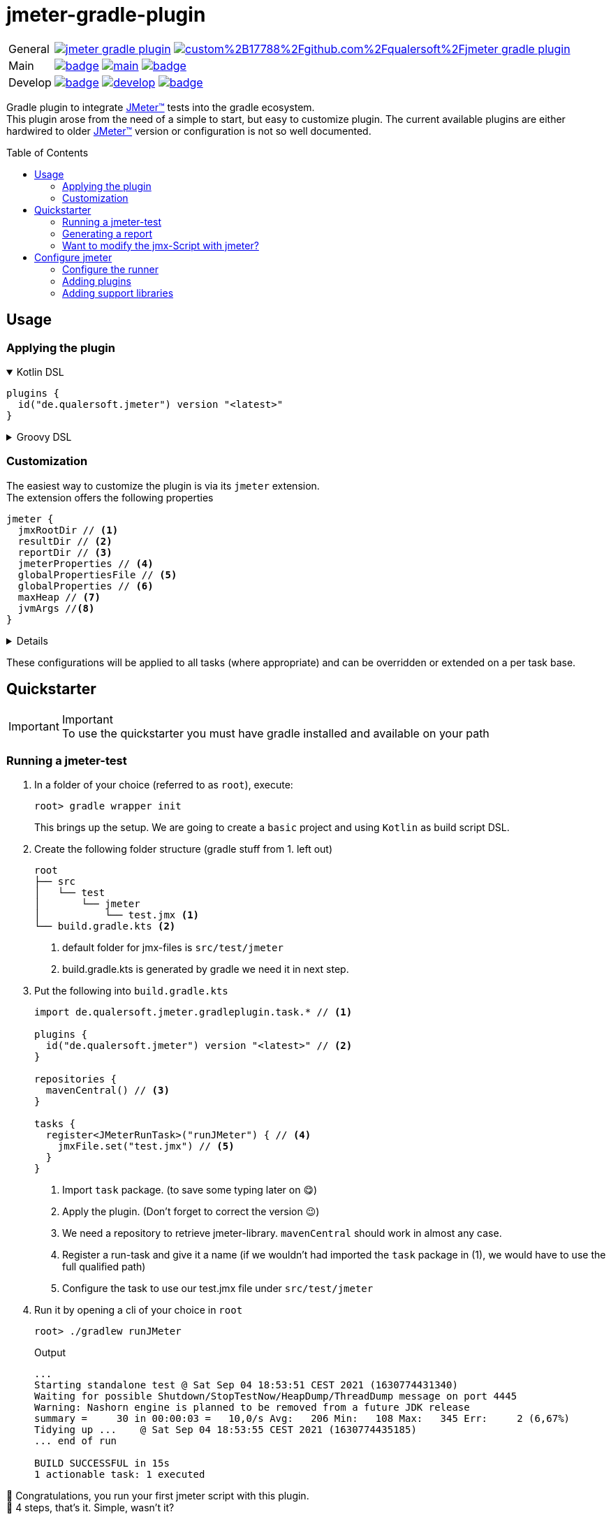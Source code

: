 = jmeter-gradle-plugin
ifdef::env-github[]
:tip-caption: :bulb:
:note-caption: :information_source:
:important-caption: :heavy_exclamation_mark:
:caution-caption: :fire:
:warning-caption: :warning:
endif::[]
ifndef::env-github[]
:icons: font
endif::[]
:jm_tm:     https://jmeter.apache.org/[JMeter(TM),window=_blank]
:jm_cli:    https://jmeter.apache.org/usermanual/get-started.html#override
:toc: preamble

[cols="1,~", frame=none, grid=none]
|===
|General
|image:https://img.shields.io/github/license/qualersoft/jmeter-gradle-plugin[link=https://github.com/qualersoft/jmeter-gradle-plugin/blob/main/LICENSE]
image:https://app.fossa.com/api/projects/custom%2B17788%2Fgithub.com%2Fqualersoft%2Fjmeter-gradle-plugin.svg?type=shield[link=https://app.fossa.com/projects/custom%2B17788%2Fjmeter-gradle-plugin/refs/branch/main/]

|Main
|image:{gh_rp}/actions/workflows/build.yml/badge.svg?branch=develop[title="Build status", link={gh_rp}/blob/develop/.github/workflows/build.yml]
image:https://www.codefactor.io/repository/github/qualersoft/jmeter-gradle-plugin/badge/main[title="Code quality", link=https://www.codefactor.io/repository/github/qualersoft/jmeter-gradle-plugin/overview/main]
image:https://codecov.io/gh/qualersoft/jmeter-gradle-plugin/branch/main/graph/badge.svg?token=Z5CT2C7LN1[title="Coverage", link=https://codecov.io/gh/qualersoft/jmeter-gradle-plugin]

|Develop
|image:{gh_rp}/actions/workflows/build.yml/badge.svg?branch=develop[title="Build status", link={gh_rp}/blob/develop/.github/workflows/build.yml]
image:https://www.codefactor.io/repository/github/qualersoft/jmeter-gradle-plugin/badge/develop[title="Code quality", link=https://www.codefactor.io/repository/github/qualersoft/jmeter-gradle-plugin/overview/develop]
image:https://codecov.io/gh/qualersoft/jmeter-gradle-plugin/branch/develop/graph/badge.svg?token=Z5CT2C7LN1[title="Coverage", link=https://codecov.io/gh/qualersoft/jmeter-gradle-plugin]
|===

Gradle plugin to integrate {jm_tm} tests into the gradle ecosystem. +
This plugin arose from the need of a simple to start, but easy to customize plugin. The current available plugins are either hardwired to older {jm_tm} version or configuration is not so well documented.

== Usage
=== Applying the plugin
.Kotlin DSL
[%collapsible%open]
====
[source,kotlin]
----
plugins {
  id("de.qualersoft.jmeter") version "<latest>"
}
----
====

.Groovy DSL
[%collapsible]
====
[source,groovy]
----
plugins {
  id 'de.qualersoft.jmeter' version '<latest>'
}
----
====

=== Customization
The easiest way to customize the plugin is via its `jmeter` extension. +
The extension offers the following properties
[source,kotlin]
----
jmeter {
  jmxRootDir // <.>
  resultDir // <.>
  reportDir // <.>
  jmeterProperties // <.>
  globalPropertiesFile // <.>
  globalProperties // <.>
  maxHeap // <.>
  jvmArgs //<.>
}
----
[%collapsible]
====
<1> used to search for jmx files. +
Defaults to src/test/jmeter
<2> directory to which the jtl-files will be written. +
Defaults to <buildDir>/test-results/jmeter
<3> Root directory where to put the reports +
Defaults to <buildDir>/reports/jmeter
<4> [Optional] custom properties send to the local JMeter only. (for details refer to the {jm_cli}[JMeter documentation])
<5> [Optional] custom properties file send to all remote servers (for details refer to the {jm_cli}[JMeter documentation])
<6> [Optional] single key-value properties send to all remote server (for details refer to the {jm_cli}[JMeter documentation])
<7> [Optional] Specifies the maximum heap size the JVM process will start with.
<8> [Optional] additional JVM arguments that will be passed to the jvm directly.
====
These configurations will be applied to all tasks (where appropriate) and can be overridden or extended on a per task base.

== Quickstarter
[IMPORTANT,title=Important]
To use the quickstarter you must have gradle installed and available on your path

=== Running a jmeter-test
1. In a folder of your choice (referred to as `root`), execute:
+
[source,shell script]
----
root> gradle wrapper init
----
This brings up the setup. We are going to create a `basic` project and using `Kotlin` as build script DSL.
2. Create the following folder structure (gradle stuff from 1. left out)
+
[source]
----
root
├── src
│   └── test
│       └── jmeter
│           └── test.jmx <.>
└── build.gradle.kts <.>
----
<1> default folder for jmx-files is `src/test/jmeter`
<2> build.gradle.kts is generated by gradle we need it in next step.
3. Put the following into `build.gradle.kts`
+
[source,kotlin]
----
import de.qualersoft.jmeter.gradleplugin.task.* // <.>

plugins {
  id("de.qualersoft.jmeter") version "<latest>" // <.>
}

repositories {
  mavenCentral() // <.>
}

tasks {
  register<JMeterRunTask>("runJMeter") { // <.>
    jmxFile.set("test.jmx") // <.>
  }
}
----
<1> Import `task` package. (to save some typing later on 😋)
<2> Apply the plugin. (Don't forget to correct the version 😉)
<3> We need a repository to retrieve jmeter-library. `mavenCentral` should work in almost any case.
<4> Register a run-task and give it a name (if we wouldn't had imported the `task` package in (1), we would have to use the full qualified path)
<5> Configure the task to use our test.jmx file under `src/test/jmeter`
4. Run it by opening a cli of your choice in `root`
+
[source, shell script]
----
root> ./gradlew runJMeter
----
+
[source, shell script,title=Output]
----
...
Starting standalone test @ Sat Sep 04 18:53:51 CEST 2021 (1630774431340)
Waiting for possible Shutdown/StopTestNow/HeapDump/ThreadDump message on port 4445
Warning: Nashorn engine is planned to be removed from a future JDK release
summary =     30 in 00:00:03 =   10,0/s Avg:   206 Min:   108 Max:   345 Err:     2 (6,67%)
Tidying up ...    @ Sat Sep 04 18:53:55 CEST 2021 (1630774435185)
... end of run

BUILD SUCCESSFUL in 15s
1 actionable task: 1 executed
----

👏 Congratulations, you run your first jmeter script with this plugin. +
🎉 4 steps, that's it. Simple, wasn't it?

=== Generating a report
After you successfully run your first jmeter script, you might want to have a report showing some nice carts and stats.

No problem, just:

1. add the following to your `build.gradel.kts` s `task` section
+
[source,kotlin]
----
tasks {
  register<JMeterRunTask>("runJMeter") {
    jmxFile.set("test.jmx")
  }

  register<JMeterReportTask>("jmeterReport") { // <.>
    jmxFile.set("test.jmx") // <.>
  }
}
----
<1> registering a `JMeterReportTask` task (remember the include? Now it pays off 😊)
<2> by pointing it to our `jmx` file the plugin knows where to find everything

2. back in CLI run
+
[source, shell script]
----
root> gradlew jmeterReport
----
This generates the report under `build/reports/jmeter/Test`
[NOTE,title=Note]
The directory 'Test' is retrieved from the jmx-file's name.

🎉 Voila, just 2 steps to get a report.

The `runJMeter` task must be executed before. There are two ways you can get it in one rush.

1. Declare a `dependsOn` in report task
+
[source,kotlin]
----
register<JMeterReportTask>("jmeterReport") {
  jmxFile.set("test.jmx")
  dependsOn("runJMeter")
}
----
if you now execute `jmeterReport`, `runJMeter` get executed first if required
2. Or let the 'run' task always generate a report with `generateReport` flag
+
[source,kotlin]
----
register<JMeterRunTask>("runTest") {
  jmxFile.set("Test.jmx")
  generateReport = true
}
----
[TIP,title=Tip]
If you are going to rerun the task without cleaning outputs you will get an error because the report already exists. In such cases just enable the `deleteResults` property

=== Want to modify the jmx-Script with jmeter?
No problem, just add the following task to your build-script
[source,kotlin]
----
tasks {
  register<JMeterGuiTask>("edit") {
    jmxFile.set("test.jmx")
  }
}
----
And back to CLI
[source,shell script]
----
root> gradlew edit
----
As an alternative, if you don't want to clutter your tasks-section, you can use the `jmeter`-extension
[source,kotlin]
----
jmeter {
  withGuiTask("edit") {
    jmxFile.set("test.jmx")
  }
}
----

== Configure jmeter
As mentioned in the preamble, this plugin is designed to be as flexible as possible. +
By that, the used jmeter runner artifact as well as plugins or libraries aren't hardwired but can be configured.

=== Configure the runner
You can easily configure not only the version but also its coordinates. All this can be done through the `jmeter.tool` property.
[source,kotlin]
----
jmeter {
  tool {
    group // <.>
    name // <.>
    version // <.>
    mainConfigureClosure // <.>
    mainClass // <.>

    jmeterPropertyFile // <.>
    reportTemplateDirectory // <.>
    logConfig // <.>
    reportGeneratorPropertyFile // <.>
    saveServicePropertyFile // <.>
    upgradePropertyFile // <.>
  }
}
----
[%collapsible%]
====
<1> The group-id of the jmeter-runner. +
Defaults to 'org.apache.jmeter'.
<2> The name (artifact-id) of the jmeter-runner. +
Defaults to 'ApacheJMeter'.
<3> the version of the jmeter-runner. +
Defaults to '5.4.1'.
<4> A closure/lambda to configure the dependency any further. +
Will only applied if not `null` (which is the default).
<5> The main class used to execute the jmeter runner. +
Defaults to 'org.apache.jmeter.NewDriver'.
<6> JMeters default property file. +
If not given, defaults to the file bundled with this plugin.
<7> The default report template directory required by report tasks. +
If not given, defaults to the template bundled with this plugin.
<8> The log configuration used by jmeter. +
If not given, defaults to the file bundled with this plugin.
<9> The properties used by report tasks. +
If not given, defaults to the properties bundled with this plugin.
<10> JMeter internal properties file, required to run. +
If not given, defaults to the file bundled with this plugin.
<11> JMeter internal properties file, required to run. +
If not given, defaults to the file bundled with this plugin.
====
[TIP,title=Tips]
====
1. If you need a different version of jmeter, download it from official jmeter site and copy the required files to your project.
2. If you change the tool version, it might be very likely that you also have to change most of the 'configuration files'
====

=== Adding plugins
Because the runner itself is quite useless without any plugins you can add them with the `jmeterPlugin` dependency handler
[source,kotlin]
----
dependencies {
  jmeterPlugin("org.jmeter:a-plugin:1.2.3") // <.>
}
----
<1> Resolves the 'a-plugin' and puts its artifact into `/lib/ext`, transitive dependencies will be put to `lib` directory.

By default, this plugin includes the following plugins (as they are also default plugins in a normal JMeter installation):
====
"bolt", "components", "core", "ftp", "functions", "http", "java", "jdbc", "jms", "junit", "ldap", "mail", "mongodb", "native", "tcp"
====

[%collapsible%, title=Info]
====
At the current time, these plugins are hardwired and cannot be modified. +
(Yeah, I know so much about flexibility... Mea culpa! 😉)
====

=== Adding support libraries
Sometime you have quite special and reusable code that you wouldn't maintain within JMeter. Or you just want to use an existing libraries functions within JMeter. +
To make them available to JMeter you can use the `jmeterLibrary` dependency handler
[source,kotlin]
----
dependencies {
  jmeterLibrary("org.apache.commons:commons-csv:1.9.0") // <.>
}
----
<1> Resolves the 'commons-csv' artifact and puts its artifact, and all its transitive dependencies, under `/lib` directory.

[CAUTION,title=Internal only]
====
Within an IDE with autocomplete, you may also notice the `jmeterRunner` dependency handler. This is for internal use only! Please use the respective `jmeter.tool` properties to configure the runner.
====

